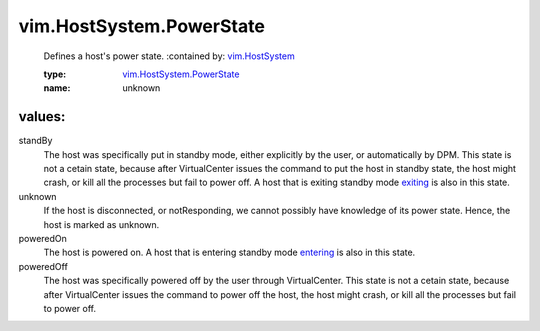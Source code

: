 .. _exiting: ../../vim/HostSystem/StandbyMode.rst#exiting

.. _entering: ../../vim/HostSystem/StandbyMode.rst#entering

.. _vim.HostSystem: ../../vim/HostSystem.rst

.. _vim.HostSystem.PowerState: ../../vim/HostSystem/PowerState.rst

vim.HostSystem.PowerState
=========================
  Defines a host's power state.
  :contained by: `vim.HostSystem`_

  :type: `vim.HostSystem.PowerState`_

  :name: unknown

values:
--------

standBy
   The host was specifically put in standby mode, either explicitly by the user, or automatically by DPM. This state is not a cetain state, because after VirtualCenter issues the command to put the host in standby state, the host might crash, or kill all the processes but fail to power off. A host that is exiting standby mode `exiting`_ is also in this state.

unknown
   If the host is disconnected, or notResponding, we cannot possibly have knowledge of its power state. Hence, the host is marked as unknown.

poweredOn
   The host is powered on. A host that is entering standby mode `entering`_ is also in this state.

poweredOff
   The host was specifically powered off by the user through VirtualCenter. This state is not a cetain state, because after VirtualCenter issues the command to power off the host, the host might crash, or kill all the processes but fail to power off.

